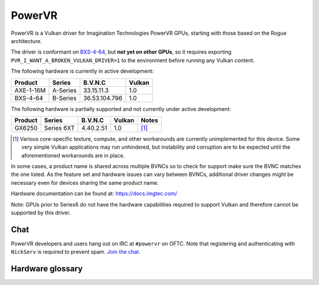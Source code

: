PowerVR
=======

PowerVR is a Vulkan driver for Imagination Technologies PowerVR GPUs, starting
with those based on the Rogue architecture.

The driver is conformant on `BXS-4-64 <https://www.khronos.org/conformance/adopters/conformant-products#submission_936>`__,
but **not yet on other GPUs**, so it requires exporting
``PVR_I_WANT_A_BROKEN_VULKAN_DRIVER=1`` to the environment before running any
Vulkan content.

The following hardware is currently in active development:

========= =========== ============== =======
Product   Series      B.V.N.C        Vulkan
========= =========== ============== =======
AXE-1-16M A-Series    33.15.11.3     1.0
BXS-4-64  B-Series    36.53.104.796  1.0
========= =========== ============== =======

The following hardware is partially supported and not currently
under active development:

========= =========== ============== ======= ==========
Product   Series      B.V.N.C        Vulkan  Notes
========= =========== ============== ======= ==========
GX6250    Series 6XT  4.40.2.51      1.0     [#GX6250]_
========= =========== ============== ======= ==========

.. [#GX6250]
   Various core-specific texture, compute, and other workarounds are
   currently unimplemented for this device. Some very simple Vulkan applications
   may run unhindered, but instability and corruption are to be expected until
   the aforementioned workarounds are in place.

In some cases, a product name is shared across multiple BVNCs so to check for
support make sure the BVNC matches the one listed. As the feature set and
hardware issues can vary between BVNCs, additional driver changes might be
necessary even for devices sharing the same product name.

Hardware documentation can be found at: https://docs.imgtec.com/

Note: GPUs prior to Series6 do not have the hardware capabilities required to
support Vulkan and therefore cannot be supported by this driver.

Chat
----

PowerVR developers and users hang out on IRC at ``#powervr`` on OFTC. Note
that registering and authenticating with ``NickServ`` is required to prevent
spam. `Join the chat. <https://webchat.oftc.net/?channels=powervr>`_

Hardware glossary
-----------------

.. glossary:: :sorted:

   BVNC
      Set of four numbers used to uniquely identify each GPU (Series6 onwards).
      This is used to determine the GPU feature set, along with any known
      hardware issues.

